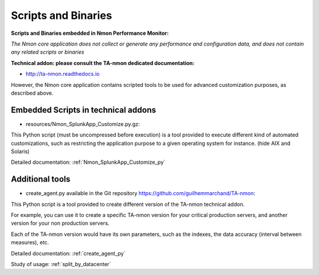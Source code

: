 
.. _scripts_and_binaries:

====================
Scripts and Binaries
====================

**Scripts and Binaries embedded in Nmon Performance Monitor:**

*The Nmon core application does not collect or generate any performance and configuration data, and does not contain any related scripts or binaries*

**Technical addon: please consult the TA-nmon dedicated documentation:**

* http://ta-nmon.readthedocs.io

However, the Nmon core application contains scripted tools to be used for advanced customization purposes, as described above.

************************************
Embedded Scripts in technical addons
************************************

* resources/Nmon_SplunkApp_Customize.py.gz:

This Python script (must be uncompressed before execution) is a tool provided to execute different kind of automated customizations, such as restricting the application purpose to a given operating system for instance. (hide AIX and Solaris)

Detailed documentation: :ref:`Nmon_SplunkApp_Customize_py`

****************
Additional tools
****************

* create_agent.py available in the Git repository https://github.com/guilhemmarchand/TA-nmon:

This Python script is a tool provided to create different version of the TA-nmon technical addon.

For example, you can use it to create a specific TA-nmon version for your critical production servers, and another version for your non production servers.

Each of the TA-nmon version would have its own parameters, such as the indexes, the data accuracy (interval between measures), etc.

Detailed documentation: :ref:`create_agent_py`

Study of usage: :ref:`split_by_datacenter`
